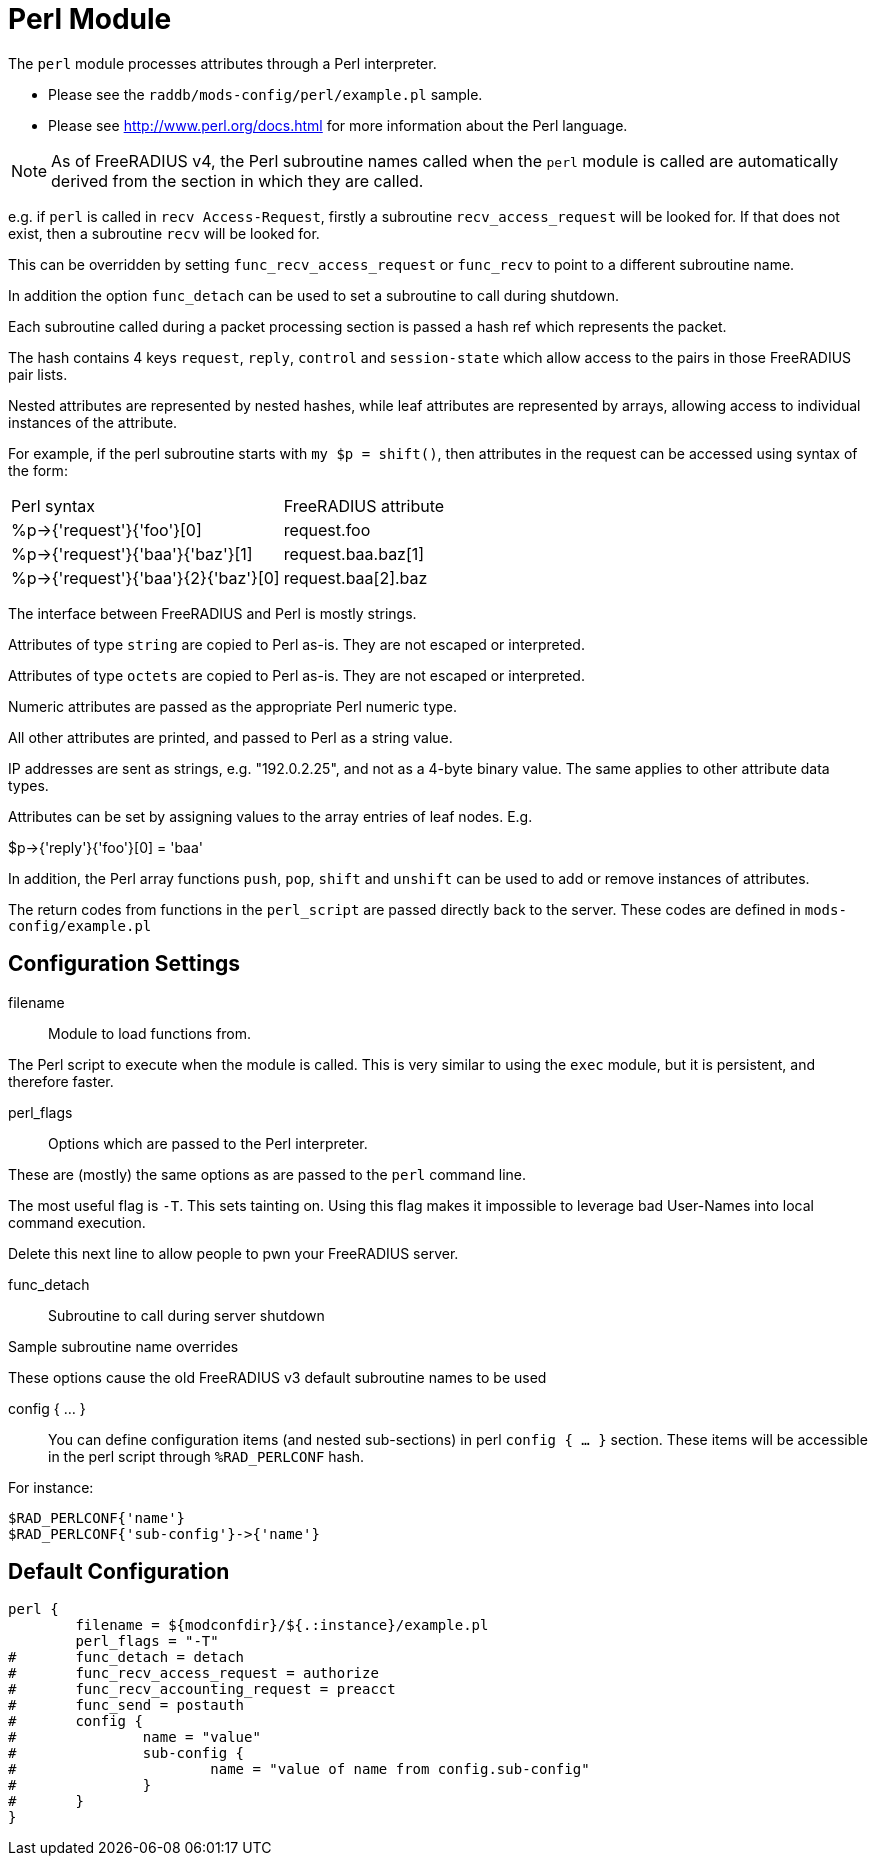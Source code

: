 



= Perl Module

The `perl` module processes attributes through a Perl interpreter.

  * Please see the `raddb/mods-config/perl/example.pl` sample.
  * Please see http://www.perl.org/docs.html for more information about the
Perl language.

NOTE: As of FreeRADIUS v4, the Perl subroutine names called when the `perl`
module is called are automatically derived from the section in which
they are called.

e.g. if `perl` is called in `recv Access-Request`, firstly a subroutine
`recv_access_request` will be looked for.  If that does not exist, then
a subroutine `recv` will be looked for.

This can be overridden by setting `func_recv_access_request` or `func_recv`
to point to a different subroutine name.

In addition the option `func_detach` can be used to set a subroutine to call
during shutdown.

Each subroutine called during a packet processing section is passed a
hash ref which represents the packet.

The hash contains 4 keys `request`, `reply`, `control` and `session-state`
which allow access to the pairs in those FreeRADIUS pair lists.

Nested attributes are represented by nested hashes, while leaf attributes
are represented by arrays, allowing access to individual instances of the
attribute.

For example, if the perl subroutine starts with `my $p = shift()`, then
attributes in the request can be accessed using syntax of the form:

[options-"header,autowidth"]
|===
| Perl syntax                         | FreeRADIUS attribute
| %p->{'request'}{'foo'}[0]           | request.foo
| %p->{'request'}{'baa'}{'baz'}[1]    | request.baa.baz[1]
| %p->{'request'}{'baa'}{2}{'baz'}[0] | request.baa[2].baz
|===

The interface between FreeRADIUS and Perl is mostly strings.

Attributes of type `string` are copied to Perl as-is.
They are not escaped or interpreted.

Attributes of type `octets` are copied to Perl as-is.
They are not escaped or interpreted.

Numeric attributes are passed as the appropriate Perl numeric type.

All other attributes are printed, and passed to Perl as a string value.

IP addresses are sent as strings, e.g. "192.0.2.25", and not as a 4-byte
binary value.  The same applies to other attribute data types.

Attributes can be set by assigning values to the array entries of leaf
nodes.  E.g.

$p->{'reply'}{'foo'}[0] = 'baa'

In addition, the Perl array functions `push`, `pop`, `shift` and `unshift`
can be used to add or remove instances of attributes.

The return codes from functions in the `perl_script` are passed directly back
to the server.  These codes are defined in `mods-config/example.pl`



## Configuration Settings


filename:: Module to load functions from.

The Perl script to execute when the module is called.
This is very similar to using the `exec` module, but it is
persistent, and therefore faster.



perl_flags::

Options which are passed to the Perl interpreter.

These are (mostly) the same options as are passed
to the `perl` command line.

The most useful flag is `-T`.  This sets tainting on.
Using this flag makes it impossible to leverage bad
User-Names into local command execution.

Delete this next line to allow people to pwn your
FreeRADIUS server.



func_detach:: Subroutine to call during server shutdown



Sample subroutine name overrides

These options cause the old FreeRADIUS v3 default subroutine
names to be used


config { ... }::

You can define configuration items (and nested sub-sections) in perl `config { ... }`
section.
These items will be accessible in the perl script through `%RAD_PERLCONF` hash.

For instance:

[source,perl]
----
$RAD_PERLCONF{'name'}
$RAD_PERLCONF{'sub-config'}->{'name'}
----


== Default Configuration

```
perl {
	filename = ${modconfdir}/${.:instance}/example.pl
	perl_flags = "-T"
#	func_detach = detach
#	func_recv_access_request = authorize
#	func_recv_accounting_request = preacct
#	func_send = postauth
#	config {
#		name = "value"
#		sub-config {
#			name = "value of name from config.sub-config"
#		}
#	}
}
```

// Copyright (C) 2025 Network RADIUS SAS.  Licenced under CC-by-NC 4.0.
// This documentation was developed by Network RADIUS SAS.
